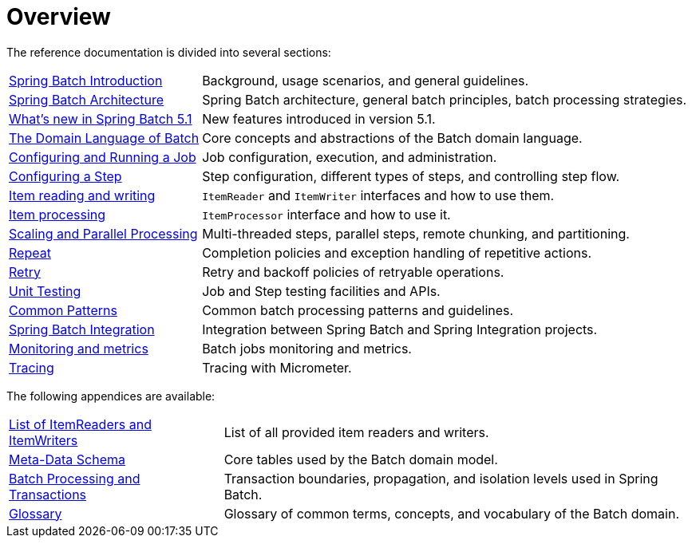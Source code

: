 = Overview

// ======================================================================================

The reference documentation is divided into several sections:

[horizontal]
xref:spring-batch-intro.adoc[Spring Batch Introduction] :: Background, usage
 scenarios, and general guidelines.
xref:spring-batch-architecture.adoc[Spring Batch Architecture] :: Spring Batch
architecture, general batch principles, batch processing strategies.
xref:whatsnew.adoc[What's new in Spring Batch 5.1] :: New features introduced in version 5.1.
xref:domain.adoc[The Domain Language of Batch] :: Core concepts and abstractions
of the Batch domain language.
xref:job.adoc[Configuring and Running a Job] :: Job configuration, execution, and
administration.
xref:step.adoc[Configuring a Step] :: Step configuration, different types of steps, and
controlling step flow.
xref:readersAndWriters.adoc[Item reading and writing] :: `ItemReader`
and `ItemWriter` interfaces and how to use them.
xref:processor.adoc[Item processing] :: `ItemProcessor` interface and how to use it.
xref:scalability.adoc#scalability[Scaling and Parallel Processing] :: Multi-threaded steps,
parallel steps, remote chunking, and partitioning.
<<repeat.adoc#repeat,Repeat>> :: Completion policies and exception handling of repetitive actions.
<<retry.adoc#retry,Retry>> :: Retry and backoff policies of retryable operations.
xref:testing.adoc[Unit Testing] :: Job and Step testing facilities and APIs.
xref:common-patterns.adoc#commonPatterns[Common Patterns] :: Common batch processing patterns
and guidelines.
xref:spring-batch-integration.adoc[Spring Batch Integration] :: Integration
between Spring Batch and Spring Integration projects.
xref:monitoring-and-metrics.adoc[Monitoring and metrics] :: Batch jobs
monitoring and metrics.
xref:tracing.adoc[Tracing] :: Tracing with Micrometer.

The following appendices are available:

[horizontal]
xref:appendix.adoc#listOfReadersAndWriters[List of ItemReaders and ItemWriters] :: List of
all provided item readers and writers.
xref:schema-appendix.adoc#metaDataSchema[Meta-Data Schema] :: Core tables used by the Batch
domain model.
xref:transaction-appendix.adoc#transactions[Batch Processing and Transactions] :: Transaction
boundaries, propagation, and isolation levels used in Spring Batch.
<<glossary.adoc#glossary,Glossary>> :: Glossary of common terms, concepts, and vocabulary of
the Batch domain.


